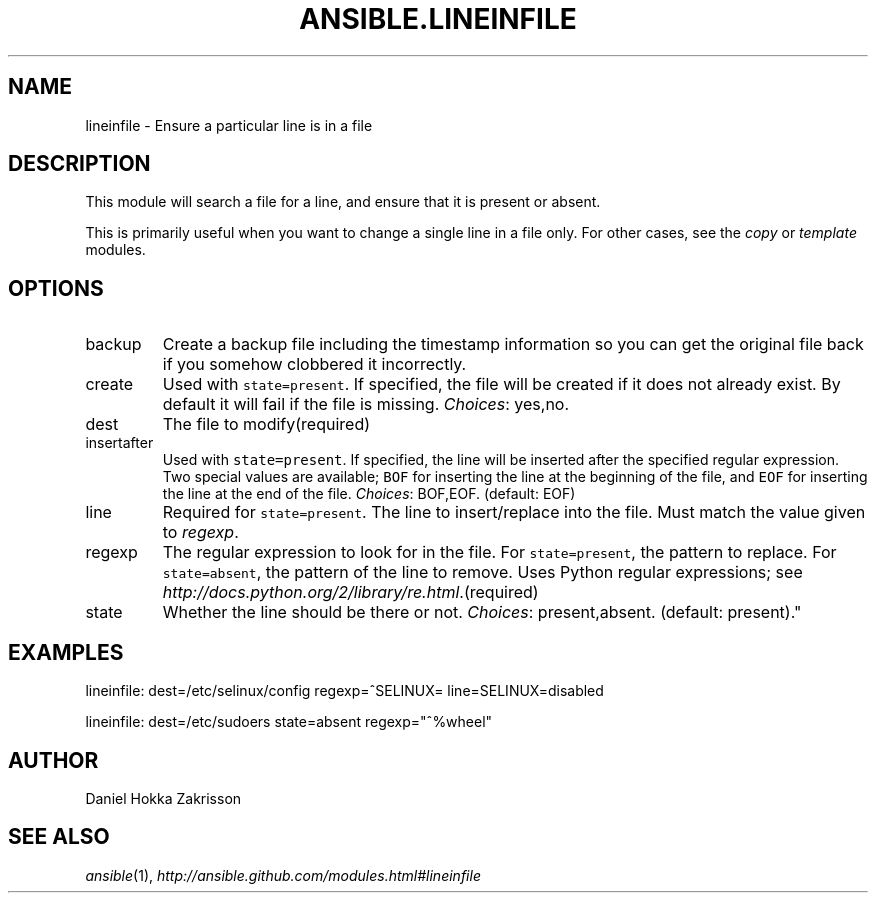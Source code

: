 .TH ANSIBLE.LINEINFILE 3 "2013-02-01" "1.0" "ANSIBLE MODULES"
." generated from library/lineinfile
.SH NAME
lineinfile \- Ensure a particular line is in a file
." ------ DESCRIPTION
.SH DESCRIPTION
.PP
This module will search a file for a line, and ensure that it is present or absent. 
.PP
This is primarily useful when you want to change a single line in a file only. For other cases, see the \fIcopy\fR or \fItemplate\fR modules. 
." ------ OPTIONS
."
."
.SH OPTIONS
   
.IP backup
Create a backup file including the timestamp information so you can get the original file back if you somehow clobbered it incorrectly.   
.IP create
Used with \fCstate=present\fR. If specified, the file will be created if it does not already exist. By default it will fail if the file is missing.
.IR Choices :
yes,no.   
.IP dest
The file to modify(required)   
.IP insertafter
Used with \fCstate=present\fR. If specified, the line will be inserted after the specified regular expression. Two special values are available; \fCBOF\fR for inserting the line at the beginning of the file, and \fCEOF\fR for inserting the line at the end of the file.
.IR Choices :
BOF,EOF. (default: EOF)   
.IP line
Required for \fCstate=present\fR. The line to insert/replace into the file. Must match the value given to \fIregexp\fR.   
.IP regexp
The regular expression to look for in the file. For \fCstate=present\fR, the pattern to replace. For \fCstate=absent\fR, the pattern of the line to remove.  Uses Python regular expressions; see \fIhttp://docs.python.org/2/library/re.html\fR.(required)   
.IP state
Whether the line should be there or not.
.IR Choices :
present,absent. (default: present)."
."
." ------ NOTES
."
."
." ------ EXAMPLES
.SH EXAMPLES
.PP

.nf
lineinfile: dest=/etc/selinux/config regexp=^SELINUX= line=SELINUX=disabled
.fi
.PP

.nf
lineinfile: dest=/etc/sudoers state=absent regexp="^%wheel"
.fi
." ------- AUTHOR
.SH AUTHOR
Daniel Hokka Zakrisson
.SH SEE ALSO
.IR ansible (1),
.I http://ansible.github.com/modules.html#lineinfile